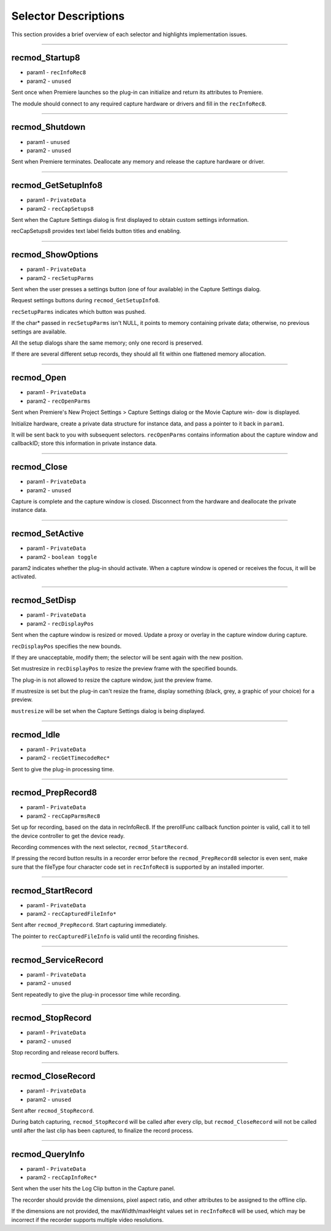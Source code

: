 .. _recorders/selector-descriptions:

Selector Descriptions
################################################################################

This section provides a brief overview of each selector and highlights implementation issues.

----

recmod_Startup8
================================================================================

- param1 - ``recInfoRec8``
- param2 - ``unused``

Sent once when Premiere launches so the plug-in can initialize and return its attributes to Premiere.

The module should connect to any required capture hardware or drivers and fill in the ``recInfoRec8``.

----

recmod_Shutdown
================================================================================

- param1 - ``unused``
- param2 - ``unused``

Sent when Premiere terminates. Deallocate any memory and release the capture hardware or driver.

----

recmod_GetSetupInfo8
================================================================================

- param1 - ``PrivateData``
- param2 - ``recCapSetups8``

Sent when the Capture Settings dialog is first displayed to obtain custom settings information.

recCapSetups8 provides text label fields button titles and enabling.

----

recmod_ShowOptions
================================================================================

- param1 - ``PrivateData``
- param2 - ``recSetupParms``

Sent when the user presses a settings button (one of four available) in the Capture Settings dialog.

Request settings buttons during ``recmod_GetSetupInfo8``.

``recSetupParms`` indicates which button was pushed.

If the char* passed in ``recSet­upParms`` isn't NULL, it points to memory containing private data; otherwise, no previous settings are available.

All the setup dialogs share the same memory; only one record is preserved.

If there are several different setup records, they should all fit within one flattened memory allocation.

----

recmod_Open
================================================================================

- param1 - ``PrivateData``
- param2 - ``recOpenParms``

Sent when Premiere's New Project Settings > Capture Settings dialog or the Movie Capture win- dow is displayed.

Initialize hardware, create a private data structure for instance data, and pass a pointer to it back in ``param1``.

It will be sent back to you with subsequent selectors. ``recOpen­Parms`` contains information about the capture window and callbackID; store this information in private instance data.

----

recmod_Close
================================================================================

- param1 - ``PrivateData``
- param2 - ``unused``

Capture is complete and the capture window is closed. Disconnect from the hardware and deallocate the private instance data.

----

recmod_SetActive
================================================================================

- param1 - ``PrivateData``
- param2 - ``boolean toggle``

param2 indicates whether the plug-in should activate. When a capture window is opened or receives the focus, it will be activated.

----

recmod_SetDisp
================================================================================

- param1 - ``PrivateData``
- param2 - ``recDisplayPos``

Sent when the capture window is resized or moved. Update a proxy or overlay in the capture window during capture.

``recDisplayPos`` specifies the new bounds.

If they are unacceptable, modify them; the selector will be sent again with the new position.

Set mustresize in ``rec­DisplayPos`` to resize the preview frame with the specified bounds.

The plug-in is not allowed to resize the capture window, just the preview frame.

If mustresize is set but the plug-in can't resize the frame, display something (black, grey, a graphic of your choice) for a preview.

``mus­tresize`` will be set when the Capture Settings dialog is being displayed.

----

recmod_Idle
================================================================================

- param1 - ``PrivateData``
- param2 - ``recGetTimecodeRec*``

Sent to give the plug-in processing time.

----

recmod_PrepRecord8
================================================================================

- param1 - ``PrivateData``
- param2 - ``recCapParmsRec8``

Set up for recording, based on the data in recInfoRec8. If the prerollFunc callback function pointer is valid, call it to tell the device controller to get the device ready.

Recording commences with the next selector, ``recmod_StartRecord``.

If pressing the record button results in a recorder error before the ``recmod_PrepRecord8`` selector is even sent, make sure that the fileType four character code set in ``recInfoRec8`` is supported by an installed importer.

----

recmod_StartRecord
================================================================================

- param1 - ``PrivateData``
- param2 - ``recCapturedFileInfo*``

Sent after ``recmod_PrepRecord``. Start capturing immediately.

The pointer to ``recCaptured­FileInfo`` is valid until the recording finishes.

----

recmod_ServiceRecord
================================================================================

- param1 - ``PrivateData``
- param2 - ``unused``

Sent repeatedly to give the plug-in processor time while recording.

----

recmod_StopRecord
================================================================================

- param1 - ``PrivateData``
- param2 - ``unused``

Stop recording and release record buffers.

----

recmod_CloseRecord
================================================================================

- param1 - ``PrivateData``
- param2 - ``unused``

Sent after ``recmod_StopRecord``.

During batch capturing, ``recmod_StopRecord`` will be called after every clip, but ``recmod_CloseRecord`` will not be called until after the last clip has been captured, to finalize the record process.

----

recmod_QueryInfo
================================================================================

- param1 - ``PrivateData``
- param2 - ``recCapInfoRec*``

Sent when the user hits the Log Clip button in the Capture panel.

The recorder should provide the dimensions, pixel aspect ratio, and other attributes to be assigned to the offline clip.

If the dimensions are not provided, the maxWidth/maxHeight values set in ``recInfoRec8`` will be used, which may be incorrect if the recorder supports multiple video resolutions.
